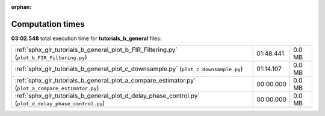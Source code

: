 
:orphan:

.. _sphx_glr_tutorials_b_general_sg_execution_times:

Computation times
=================
**03:02.548** total execution time for **tutorials_b_general** files:

+-------------------------------------------------------------------------------------------------------+-----------+--------+
| :ref:`sphx_glr_tutorials_b_general_plot_b_FIR_Filtering.py` (``plot_b_FIR_Filtering.py``)             | 01:48.441 | 0.0 MB |
+-------------------------------------------------------------------------------------------------------+-----------+--------+
| :ref:`sphx_glr_tutorials_b_general_plot_c_downsample.py` (``plot_c_downsample.py``)                   | 01:14.107 | 0.0 MB |
+-------------------------------------------------------------------------------------------------------+-----------+--------+
| :ref:`sphx_glr_tutorials_b_general_plot_a_compare_estimator.py` (``plot_a_compare_estimator.py``)     | 00:00.000 | 0.0 MB |
+-------------------------------------------------------------------------------------------------------+-----------+--------+
| :ref:`sphx_glr_tutorials_b_general_plot_d_delay_phase_control.py` (``plot_d_delay_phase_control.py``) | 00:00.000 | 0.0 MB |
+-------------------------------------------------------------------------------------------------------+-----------+--------+

